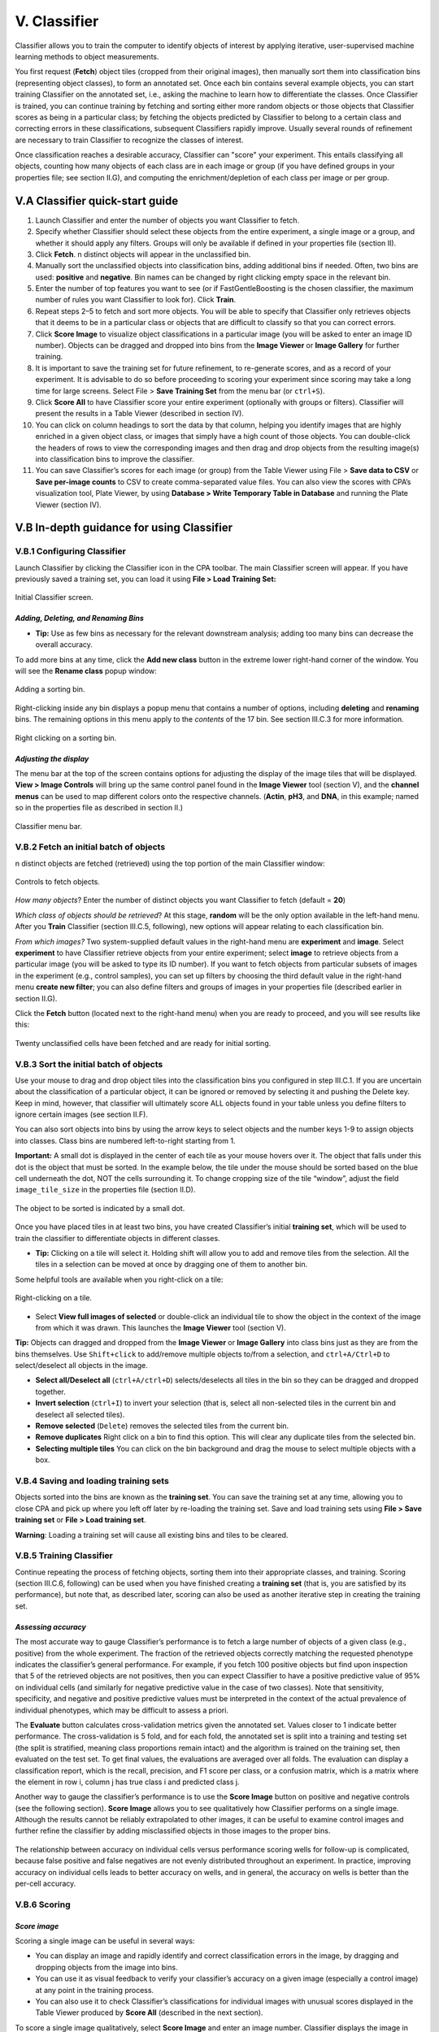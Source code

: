 ======================================
V. Classifier
======================================

Classifier allows you to train the computer to identify objects of interest by applying iterative,
user-supervised machine learning methods to object measurements.

You first request (**Fetch**) object tiles (cropped from their original images), then manually sort
them into classification bins (representing object classes), to form an annotated set. Once each bin
contains several example objects, you can start training Classifier on the annotated set, i.e., asking the machine to learn how to
differentiate the classes. Once Classifier is trained, you can
continue training by fetching and sorting either more random objects or those objects
that Classifier scores as being in a particular class;
by fetching the objects predicted by Classifier to belong to a certain class and correcting errors in these classifications, subsequent Classifiers rapidly improve. Usually several
rounds of refinement are necessary to train Classifier to recognize the
classes of interest.

Once classification reaches a desirable accuracy, Classifier can "score" your experiment. This
entails classifying all objects, counting how many objects of each class are in each image or
group (if you have defined groups in your properties file; see section II.G), and computing the
enrichment/depletion of each class per image or per group.

V.A Classifier quick-start guide
=================================

1. Launch Classifier and enter the number of objects you want Classifier to fetch.


2. Specify whether Classifier should select these objects from the entire experiment, a single image or a group, and whether it should apply any filters. Groups will only be available if defined in your properties file (section II).

3. Click **Fetch**. n distinct objects will appear in the unclassified bin.

4. Manually sort the unclassified objects into classification bins, adding additional bins if needed. Often, two bins are used: **positive** and **negative**. Bin names can be changed by right clicking empty space in the relevant bin.

5. Enter the number of top features you want to see (or if FastGentleBoosting is the chosen classifier, the maximum number of rules you want Classifier to look for). Click **Train**.

6. Repeat steps 2–5 to fetch and sort more objects. You will be able to specify that Classifier only retrieves objects that it deems to be in a particular class or objects that are difficult to classify so that you can correct errors.

7. Click **Score Image** to visualize object classifications in a particular image (you will be asked to enter an image ID number). Objects can be dragged and dropped into bins from the **Image Viewer** or **Image Gallery** for further training.

8. It is important to save the training set for future refinement, to re-generate scores, and as a record of your experiment. It is advisable to do so before proceeding to scoring your experiment since scoring may take a long time for large screens. Select File > **Save Training Set** from the menu bar (or ``ctrl+S``).

9. Click **Score All** to have Classifier score your entire experiment (optionally with groups or filters). Classifier will present the results in a Table Viewer (described in section IV).

10.  You can click on column headings to sort the data by that column, helping you identify images that are highly enriched in a given object class, or images that simply have a high count of those objects. You can double-click the headers of rows to view the corresponding images and then drag and drop objects from the resulting image(s) into classification bins to improve the classifier.

11.  You can save Classifier’s scores for each image (or group) from the Table Viewer using File > **Save data to CSV** or **Save per-image counts** to CSV to create comma-separated value files. You can also view the scores with CPA’s visualization tool, Plate Viewer, by using **Database > Write Temporary Table in Database** and running the Plate Viewer (section IV).

V.B In-depth guidance for using Classifier
==========================================

V.B.1 Configuring Classifier
----------------------------

Launch Classifier by clicking the Classifier icon in the CPA toolbar. The main Classifier screen will appear. If you have previously saved a training set, you can load it using **File > Load Training Set:**

.. figure:: static/05_01.jpg
  :align: center
.. figure:: static/05_02.jpg
  :align: center

  Initial Classifier screen.

*Adding, Deleting, and Renaming Bins*
*************************************

- **Tip:** Use as few bins as necessary for the relevant downstream analysis; adding too many bins can decrease the overall accuracy.

To add more bins at any time, click the **Add new class** button in the extreme lower right-hand corner of the window. You will see the **Rename class** popup window:

.. figure:: static/05_03.jpg
  :align: center

  Adding a sorting bin.

Right-clicking inside any bin displays a popup menu that contains a number of options, including **deleting** and **renaming** bins. The remaining options in this menu apply to the *contents* of the 17 bin. See section III.C.3 for more information.

.. figure:: static/05_04.jpg
  :align: center
.. figure:: static/05_04b.jpg
  :align: center

  Right clicking on a sorting bin.

*Adjusting the display*
***********************

The menu bar at the top of the screen contains options for adjusting the display of the image tiles that will be displayed. **View > Image Controls** will bring up the same control panel found in the **Image Viewer** tool (section V), and the **channel menus** can be used to map different colors onto the respective channels. (**Actin**, **pH3**, and **DNA**, in this example; named so in the properties file as described in section II.)

.. figure:: static/05_01.jpg
  :align: center

  Classifier menu bar.

V.B.2 Fetch an initial batch of objects
----------------------------------------
n distinct objects are fetched (retrieved) using the top portion of the main Classifier window:

.. figure:: static/05_05.jpg
  :align: center

  Controls to fetch objects.

*How many objects*? Enter the number of distinct objects you want Classifier to fetch (default = **20**)

*Which class of objects should be retrieved*? At this stage, **random** will be the only option available in the left-hand menu. After you **Train** Classifier (section III.C.5, following), new options will appear relating to each classification bin.

*From which images?* Two system-supplied default values in the right-hand menu are **experiment** and **image**. Select **experiment** to have Classifier retrieve objects from your entire experiment; select **image** to retrieve objects from a particular image (you will be asked to type its ID number). If you want to fetch objects from particular subsets of images in the experiment (e.g., control samples), you can set up filters by choosing the third default value in the right-hand menu **create new filter**; you can also define filters and groups of images in your properties file (described earlier in section II.G).

Click the **Fetch** button (located next to the right-hand menu) when you are ready to proceed, and you will see results like this:

.. figure:: static/05_06.jpg
  :align: center

  Twenty unclassified cells have been fetched and are ready for initial sorting.

V.B.3 Sort the initial batch of objects
----------------------------------------

Use your mouse to drag and drop object tiles into the classification bins you configured in step
III.C.1. If you are uncertain about the classification of a particular object, it can be ignored or
removed by selecting it and pushing the Delete key. Keep in mind, however, that classifier will
ultimately score ALL objects found in your table unless you define filters to ignore certain
images (see section II.F).

You can also sort objects into bins by using the arrow keys to select objects and the number keys 1-9 to assign
objects into classes. Class bins are numbered left-to-right starting from 1.

**Important:** A small dot is displayed in the center of each tile as your mouse hovers over it. The
object that falls under this dot is the object that must be sorted. In the example below, the tile
under the mouse should be sorted based on the blue cell underneath the dot, NOT the cells
surrounding it. To change cropping size of the tile “window”, adjust the field ``image_tile_size`` in the properties file (section II.D).

.. figure:: static/05_07.jpg
  :align: center

  The object to be sorted is indicated by a small dot.

Once you have placed tiles in at least two bins, you have created Classifier’s initial **training set**,
which will be used to train the classifier to differentiate objects in different classes.

- **Tip:** Clicking on a tile will select it. Holding shift will allow you to add and remove tiles from the selection. All the tiles in a selection can be moved at once by dragging one of them to another bin.

Some helpful tools are available when you right-click on a tile:

.. figure:: static/05_08.jpg
  :align: center

  Right-clicking on a tile.

- Select **View full images of selected** or double-click an individual tile to show the object in the context of the image from which it was drawn. This launches the **Image Viewer** tool (section V).

**Tip:** Objects can dragged and dropped from the **Image Viewer** or **Image Gallery** into class bins just as they are from the bins themselves. Use ``Shift+click`` to add/remove multiple objects to/from a selection, and ``ctrl+A/Ctrl+D`` to select/deselect all objects in the image.

- **Select all/Deselect all** (``ctrl+A/ctrl+D``) selects/deselects all tiles in the bin so they can be dragged and dropped together.

- **Invert selection** (``ctrl+I``) to invert your selection (that is, select all non-selected tiles in the current bin and deselect all selected tiles).

- **Remove selected** (``Delete``) removes the selected tiles from the current bin.

- **Remove duplicates** Right click on a bin to find this option. This will clear any duplicate tiles from the selected bin.

- **Selecting multiple tiles** You can click on the bin background and drag the mouse to select multiple objects with a box.

V.B.4 Saving and loading training sets
----------------------------------------

Objects sorted into the bins are known as the **training set**. You can save the training set at any time, allowing you to close CPA and pick up where you left off later by re-loading the training set. Save and load training sets using **File > Save training set** or **File > Load training set**.

**Warning**: Loading a training set will cause all existing bins and tiles to be cleared.

V.B.5 Training Classifier
---------------------------------------


Continue repeating the process of fetching objects, sorting them into their appropriate classes, and training. Scoring (section III.C.6, following) can be used when you have finished creating a **training set** (that is, you are satisfied by its performance), but note that, as described later, scoring can also be used as another iterative step in creating the training set.

*Assessing accuracy*
**********************

The most accurate way to gauge Classifier’s performance is to fetch a large number of objects of a given class (e.g., positive) from the whole experiment. The fraction of the retrieved objects correctly matching the requested phenotype indicates the classifier’s general performance. For
example, if you fetch 100 positive objects but find upon inspection that 5 of the retrieved objects are not positives, then you can expect Classifier to have a positive predictive value of 95% on individual cells (and similarly for negative predictive value in the case of two classes). Note that sensitivity, specificity, and negative and positive predictive values must be interpreted in the context of the actual prevalence of individual phenotypes, which may be difficult to assess a priori.

The **Evaluate** button calculates cross-validation metrics given the annotated set. Values closer to 1 indicate better performance. The cross-validation is 5 fold, and for each fold, the annotated set is split into a training and testing set (the split is stratified, meaning class proportions remain intact) and the algorithm is trained on the training set, then evaluated on the test set. To get final values, the evaluations are averaged over all folds. The evaluation can display a classification report, which is the recall, precision, and F1 score per class, or a confusion matrix, which is a matrix where the element in row i, column j has true class i and predicted class j.

Another way to gauge the classifier’s performance is to use the **Score Image** button on positive
and negative controls (see the following section). **Score Image** allows you to see qualitatively
how Classifier performs on a single image. Although the results cannot be reliably extrapolated
to other images, it can be useful to examine control images and further refine the classifier by
adding misclassified objects in those images to the proper bins.

.. figure:: static/5_d.jpg
  :align: center


The relationship between accuracy on individual cells versus performance scoring wells for
follow-up is complicated, because false positive and false negatives are not evenly distributed
throughout an experiment. In practice, improving accuracy on individual cells leads to better
accuracy on wells, and in general, the accuracy on wells is better than the per-cell accuracy.

V.B.6 Scoring
-------------

*Score image*
*************

Scoring a single image can be useful in several ways:

- You can display an image and rapidly identify and correct classification errors in the image, by dragging and dropping objects from the image into bins.

- You can use it as visual feedback to verify your classifier’s accuracy on a given image (especially a control image) at any point in the training process.

- You can also use it to check Classifier’s classifications for individual images with unusual scores displayed in the Table Viewer produced by **Score All** (described in the next section).

To score a single image qualitatively, select **Score Image** and enter an image number.
Classifier displays the image in **Image Viewer** (described in section V), with objects marked
according to their classifications, based on the trained classifier. To save
the resulting image as either a .jpg or .png file, select **File > Save Image** from the menu bar (or
shortcut **Ctrl+S**).

.. note::
    **Note**: This function is not yet capable of saving the classification markings.

.. figure:: static/05_a.jpg
  :figclass: align-center

  Scoring an image: Identifying classes by color (blue and yellow squares, left) and by number (right). Note that we have chosen to hide the blue channel (DNA stain) while viewing these images.

To display the object classes by number rather than color, select **View > View object classes
as numbers** from the menu bar.

.. figure:: static/05_14.jpg
  :align: center

  The Image Viewer control panel after scoring an image.

The brightness, contrast, and zoom controls work exactly as described for **Image Viewer**
(section V). Note, however, the two checkboxes under **Phenotypes**: you can now
select/deselect **positive** and **negative** results to display or hide only these objects in the image
as requested.

*Score all*
************

Click **Score All** to classify all objects in your database using the current trained classifier. It can be
helpful to score all images in the experiment and open some of the top-scoring images with
**Score Image** to check classification accuracy. Training can be further refined by dragging and
dropping objects from the image into bins in order to correct classification errors in images.

The result of **Score All** is a table of object counts and enrichment values for each classification
you defined. You can then sort by these columns to find images (or groups, e.g., wells as
collections of images) that are enriched or depleted for a particular classification, based on
object counts or enrichment scores (see figure below for details).

.. figure:: static/05_b.jpg
  :align: center

  Description of enrichment score calculation. (A) While machine learning methods are used to produce per-cell scores, the challenge remains to model the sample distributions to generate a per-sample enrichment score. (B) Samples with varied positive/negative counts can be viewed as being drawn from a Beta distribution. (C) The full population is treated  as independent samples to yield C = Beta(, ) which is used as the full-population-level prior for future observations.  This prior is updated with new observations by computing the distribution of the positive fraction as the posterior T =  Beta( + npos,  + nneg), where npos and nneg are the positive and negative counts, respectively. The enrichment score for  each sample is then calculated as the logit of P(T > C).

**Note**: *Enrichment* scores are computed for each sample as the logit area under the ROC curve
for the prior versus the posterior distribution. The prior is computed from the full experiment
using a Dirichlet-Multinomial distribution (a multi-class extension of Beta-Binomial) fit to the
groups, and the posterior is computed for each group independently; that is, each
phenotype is treated as positive and all others as negative for each phenotype in turn.
-
**Tip**: In most cases results should be ranked by enrichment score because this score takes into account both the number of objects in the class of interest as well as the total number of objects in the group.

If you have defined any groups or filters, you will have the option to select
them here for use in scoring. If no groups or filters are defined, the window will contain only the
default group **Image** and the default filter **None**.

.. figure:: static/05_18.jpg
  :align: center

  Classifier group/filter selection window.

Classifier presents its results in the **Table Viewer** tool, described in the next section. The table
shows object counts and enrichment values for each phenotype you trained Classifier to
recognize. To view this information graphically, return to the main Classifier screen and select
**Tools > Plate Viewer** from the menu bar (see section VI for details).

.. figure:: static/05_19.jpg
  :align: center
.. figure:: static/05_y.jpg
  :align: center

  Enrichment Table Viewer produced by Classifier. Here we have grouped the counts and statistics on a per-image basis. We have ordered the data by the “Enriched Score Positive” column. The most highly enriched images were  172, 171, 169, and 170. With the “Positive Cell Count” column selected, we can see in the status bar that there are a  total of 2331 positive cells in our experiment, with a mean of 6.07 positive cells per image, and a standard deviation of 7.74.

  
V.B.7 Data preparation
----------------------

Typically one wouldn't use the raw features as input for the machine learning, but the data is cleaned in some ways (e.g., by removing zero variance features) and normalized. Data preparation takes place before the machine learning is done, i.e., before training a classifier.  We here describe how you can perform data preparation steps in CPA. 

*Normalization Tool*
********************

Typically the features are normalized before training a classifier. For example, the features are centered to have mean 0 and scaled to have standard deviation 1. This can be done in CPA with the Normalization Tool. From the main menu, navigate to Tools > Normalization Tool. You can choose which features to normalize.

*Removing zero variance features*
*********************************

A zero variance feature is a feature that has the same entry for all objects, for example a feature that is equal to a constant value of 1 for all cells, which doesn't provide information to classify the cells. Usually these features therefore are removed before training a classifier. You can analyze all zero variance features using Classifier->Advanced->Check features. Then either drop those features manually in the properties file or use the normalization tool to delete them.

*Removing NANs*
***************

A standard procedure is finding features with NAN (not a number) entries in the data and removing those cells. CPA automatically ignores cells with NANs, so this step is already been taken take of.
